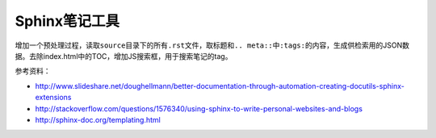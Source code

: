 .. meta::
    :tags: sphinx

##############
Sphinx笔记工具
##############

增加一个预处理过程，读取\ ``source``\ 目录下的所有\ ``.rst``\ 文件，取标题和\ ``.. meta::``\ 中\ ``:tags:``\ 的内容，生成供检索用的JSON数据。去除index.html中的TOC，增加JS搜索框，用于搜索笔记的tag。

参考资料：

*   http://www.slideshare.net/doughellmann/better-documentation-through-automation-creating-docutils-sphinx-extensions
*   http://stackoverflow.com/questions/1576340/using-sphinx-to-write-personal-websites-and-blogs
*   http://sphinx-doc.org/templating.html
